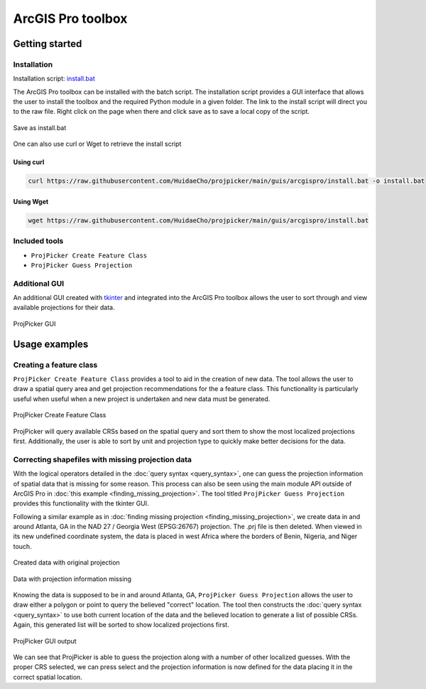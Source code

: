 ArcGIS Pro toolbox
==================

Getting started
---------------

Installation
^^^^^^^^^^^^

Installation script: `install.bat <https://raw.githubusercontent.com/HuidaeCho/projpicker/main/guis/arcgispro/install.bat>`_

The ArcGIS Pro toolbox can be installed with the batch script.
The installation script provides a GUI interface that allows the user to install the toolbox and the required Python module in a given folder.
The link to the install script will direct you to the raw file.
Right click on the page when there and click save as to save a local copy of the script.

.. figure:: arcgis_pro_save_as_install_bat.png
   :align: center
   :alt: Save as install.bat

   Save as install.bat

One can also use curl or Wget to retrieve the install script

Using curl
__________

.. code-block:: bash

   curl https://raw.githubusercontent.com/HuidaeCho/projpicker/main/guis/arcgispro/install.bat -o install.bat


Using Wget
__________

.. code-block:: bash

   wget https://raw.githubusercontent.com/HuidaeCho/projpicker/main/guis/arcgispro/install.bat


Included tools
^^^^^^^^^^^^^^

- ``ProjPicker Create Feature Class``
- ``ProjPicker Guess Projection``

Additional GUI
^^^^^^^^^^^^^^

An additional GUI created with `tkinter <https://docs.python.org/3/library/tkinter.html>`_ and integrated into the ArcGIS Pro toolbox allows the user to sort through and view available projections for their data.

.. figure:: arcgis_pro_projpicker_gui.png
   :align: center
   :alt: ProjPicker GUI

   ProjPicker GUI

Usage examples
--------------

Creating a feature class
^^^^^^^^^^^^^^^^^^^^^^^^

``ProjPicker Create Feature Class`` provides a tool to aid in the creation of new data.
The tool allows the user to draw a spatial query area and get projection recommendations for the a feature class.
This functionality is particularly useful when useful when a new project is undertaken and new data must be generated.

.. figure:: arcgis_pro_projpicker_create_feature_class.png
   :align: center
   :width: 800
   :height: 800
   :alt: ProjPicker Create Feature Class

   ProjPicker Create Feature Class

ProjPicker will query available CRSs based on the spatial query and sort them to show the most localized projections first.
Additionally, the user is able to sort by unit and projection type to quickly make better decisions for the data.

Correcting shapefiles with missing projection data
^^^^^^^^^^^^^^^^^^^^^^^^^^^^^^^^^^^^^^^^^^^^^^^^^^

With the logical operators detailed in the :doc:`query syntax <query_syntax>`, one can guess the projection information of spatial data that is missing for some reason.
This process can also be seen using the main module API outside of ArcGIS Pro in :doc:`this example <finding_missing_projection>`.
The tool titled ``ProjPicker Guess Projection`` provides this functionality with the tkinter GUI.

Following a similar example as in :doc:`finding missing projection <finding_missing_projection>`, we create data in and around Atlanta, GA in the NAD 27 / Georgia West (EPSG:26767) projection.
The .prj file is then deleted.
When viewed in its new undefined coordinate system, the data is placed in west Africa where the borders of Benin, Nigeria, and Niger touch.

.. figure:: arcgis_pro_original_data.png
   :align: center
   :width: 500
   :height: 500
   :alt: Created data with original projection

   Created data with original projection

.. figure:: arcgis_pro_missing_projection.png
   :align: center
   :width: 500
   :height: 500
   :alt: Data with projection information missing

   Data with projection information missing

Knowing the data is supposed to be in and around Atlanta, GA, ``ProjPicker Guess Projection`` allows the user to draw either a polygon or point to query the believed "correct" location.
The tool then constructs the :doc:`query syntax <query_syntax>` to use both current location of the data and the believed location to generate a list of possible CRSs.
Again, this generated list will be sorted to show localized projections first.

.. figure:: arcgis_pro_projpicker_gui_output.png
   :align: center
   :width: 800
   :height: 800
   :alt: ProjPicker GUI output

   ProjPicker GUI output

We can see that ProjPicker is able to guess the projection along with a number of other localized guesses.
With the proper CRS selected, we can press select and the projection information is now defined for the data placing it in the correct spatial location.
